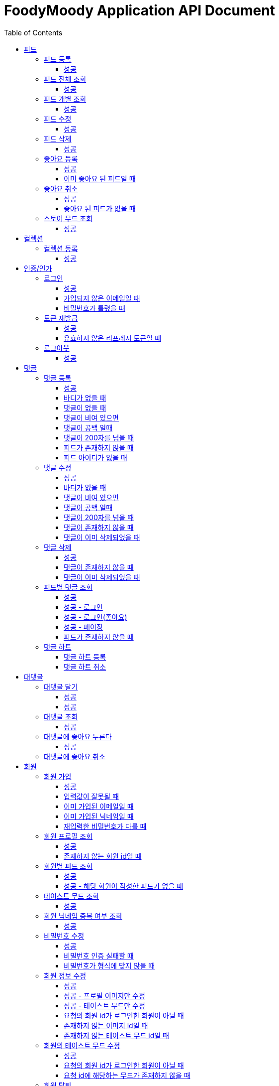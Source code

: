 = FoodyMoody Application API Document
:doctype: book
:icons: font
:source-highlighter: highlightjs
:toc: left
:toclevels: 3
:sectlinks:

[[feed]]
== 피드

=== 피드 등록

==== 성공

operation::registerFeed[snippets='http-request,http-response']

=== 피드 전체 조회

==== 성공

operation::readAllFeed[snippets='http-request,http-response']

=== 피드 개별 조회

==== 성공

operation::readFeed[snippets='http-request,http-response']

=== 피드 수정

==== 성공

operation::updateFeed[snippets='http-request']

=== 피드 삭제

==== 성공

operation::deleteFeed[snippets='http-request']

=== 좋아요 등록

==== 성공

operation::like[snippets='http-request,http-response']

==== 이미 좋아요 된 피드일 때

operation::likeFailed[snippets='http-request,http-response']

=== 좋아요 취소

==== 성공

operation::unLike[snippets='http-request,http-response']

==== 좋아요 된 피드가 없을 때

operation::unLikeFailed[snippets='http-request,http-response']

=== 스토어 무드 조회

==== 성공

operation::readAllStoreMood[snippets='http-request,http-response']

[[colletion]]
== 컬렉션

=== 컬렉션 등록

==== 성공

operation::feed-collection-create-success[snippets='http-request,http-response']

[[auth]]
== 인증/인가

=== 로그인

==== 성공

operation::login_success[snippets='http-request,http-response']

==== 가입되지 않은 이메일일 때

operation::login_failedByUnregisteredEmail[snippets='http-response']

==== 비밀번호가 틀렸을 때

operation::login_failedByWrongPassword[snippets='http-response']

=== 토큰 재발급

==== 성공

operation::issueToken_success[snippets='http-request,http-response']

==== 유효하지 않은 리프레시 토큰일 때

operation::issueTokenWithInvalidRefreshToken_fail[snippets='http-response']

=== 로그아웃

==== 성공

operation::logout_success[snippets='http-request,http-response']

[[comment]]
== 댓글

=== 댓글 등록

==== 성공

operation::comment_register_success[snippets='http-request,http-response']

==== 바디가 없을 때

operation::comment_register_failed_by_request_body_not_exists[snippets='http-response']

==== 댓글이 없을 때

operation::comment_register_failed_by_content_not_exists[snippets='http-response']

==== 댓글이 비여 있으면

operation::comment_register_failed_by_content_is_empty[snippets='http-response']

==== 댓글이 공백 일때

operation::comment_register_failed_by_content_is_blank[snippets='http-response']

==== 댓글이 200자를 넘을 때

operation::comment_register_failed_by_content_is_larger_than_200[snippets='http-response']

==== 피드가 존재하지 않을 때

operation::comment_register_failed_by_feed_not_exists[snippets='http-response']

==== 피드 아이디가 없을 때

operation::comment_register_failed_by_feed_id_not_exists[snippets='http-response']

=== 댓글 수정

==== 성공

operation::comment_edit_success[snippets='http-request,http-response']

==== 바디가 없을 때

operation::comment_edit_failed_by_request_body_not_exists[snippets='http-response']

==== 댓글이 비여 있으면

operation::editComment_failed_by_content_is_empty[snippets='http-response']

==== 댓글이 공백 일때

operation::comment_edit_failed_by_content_is_blank[snippets='http-response']

==== 댓글이 200자를 넘을 때

operation::comment_edit_failed_by_content_is_larger_than_200[snippets='http-response']

==== 댓글이 존재하지 않을 때

operation::comment_edit_failed_by_comment_not_exists[snippets='http-response']

==== 댓글이 이미 삭제되었을 때

operation::comment_edit_failed_by_comment_is_deleted[snippets='http-response']

=== 댓글 삭제

==== 성공

operation::comment_delete_success[snippets='http-request,http-response']

==== 댓글이 존재하지 않을 때

operation::comment_delete_failed_by_comment_not_exists[snippets='http-response']

==== 댓글이 이미 삭제되었을 때

operation::comment_delete_failed_by_comment_is_deleted[snippets='http-response']

=== 피드별 댓글 조회

==== 성공

operation::comments_fetch_success[snippets='http-request,http-response']

==== 성공 - 로그인

operation::comments_fetch_with_with_access_token_success[snippets='http-request,http-response']

==== 성공 - 로그인(좋아요)

operation::comments_fetch_with_with_access_token_success[snippets='http-request,http-response']

==== 성공 - 페이징

operation::comments_fetch_with_page_success[snippets='http-request,http-response']

==== 피드가 존재하지 않을 때

operation::comments_fetch_failed_by_feed_id_not_exists[snippets='http-response']

=== 댓글 하트

==== 댓글 하트 등록

operation::comment_heart_register_success[snippets='http-request,http-response']

==== 댓글 하트 취소

operation::comment_heart_cancel_success[snippets='http-request,http-response']

[[reply]]
== 대댓글

=== 대댓글 달기

==== 성공

operation::comment_reply_success[snippets='http-request,http-response']

==== 성공

=== 대댓글 조회

operation::comment_reply_fetch_success[snippets='http-request,http-response']

==== 성공

=== 대댓글에 좋아요 누른다

operation::reply_heart_register_success[snippets='http-request,http-response']

==== 성공

=== 대댓글에 좋아요 취소

operation::reply_heart_cancel_success[snippets='http-request,http-response']

[[store]]
[[member]]
== 회원

=== 회원 가입

==== 성공

operation::signupMember_success[snippets='http-request,http-response']

==== 입력값이 잘못될 때

operation::signupMember_failedByMultipleInvalidInput[snippets='http-response']

==== 이미 가입된 이메일일 때

operation::signupMember_failedByDuplicateEmail[snippets='http-response']

==== 이미 가입된 닉네임일 때

operation::signupMember_failedByDuplicateNickname[snippets='http-response']

==== 재입력한 비밀번호가 다를 때

operation::signupMember_failedByReconfirmPasswordUnmatch[snippets='http-response']

=== 회원 프로필 조회

==== 성공

operation::fetchMemberProfile_success[snippets='http-request,http-response']

==== 존재하지 않는 회원 id일 때

operation::fetchMemberProfileNotExistMember_fail[snippets='http-response']

=== 회원별 피드 조회

==== 성공

operation::fetchMemberFeeds_success[snippets='http-request,http-response']

==== 성공 - 해당 회원이 작성한 피드가 없을 때

operation::fetchMemberFeedsEmpty_success[snippets='http-response']

=== 테이스트 무드 조회

==== 성공

operation::fetchAllTasteMoods_success[snippets='http-request,http-response']

=== 회원 닉네임 중복 여부 조회

==== 성공

operation::checkNicknameDuplicate_success[snippets='http-request,http-response']

=== 비밀번호 수정

==== 성공

operation::changeMemberPassword_success[snippets='http-request,http-response']

==== 비밀번호 인증 실패할 때

operation::changeMemberPasswordWithIncorrectPassword_fail[snippets='http-response']

==== 비밀번호가 형식에 맞지 않을 때

operation::changeMemberPasswordWithNotMatchPattern_fail[snippets='http-response']

=== 회원 정보 수정
현재 프로필 이미지, 테이스트 무드 수정 가능합니다

==== 성공

operation::updateAllMemberProfile_success[snippets='http-request,http-response']

==== 성공 - 프로필 이미지만 수정

operation::updateOnlyMemberProfileImage_success[snippets='http-request,http-response']

==== 성공 - 테이스트 무드만 수정

operation::updateOnlyTasteMood_success[snippets='http-request,http-response']

==== 요청의 회원 id가 로그인한 회원이 아닐 때

operation::updateMemberProfileUnauthorized_fail[snippets='http-response']

==== 존재하지 않는 이미지 id일 때

operation::updateMemberProfileImageNotExist_fail[snippets='http-response']

==== 존재하지 않는 테이스트 무드 id일 때

operation::updateMemberProfileImageNotExist_fail[snippets='http-response']

=== 회원의 테이스트 무드 수정

==== 성공

operation::setTasteMood_success[snippets='http-request,http-response']

==== 요청의 회원 id가 로그인한 회원이 아닐 때

operation::setTasteMoodUnauthorized_fail[snippets='http-response']

==== 요청 id에 해당하는 무드가 존재하지 않을 때

operation::setTasteMoodNotExist_fail[snippets='http-response']

=== 회원 탈퇴

==== 성공

operation::deleteMember_success[snippets='http-request,http-response']

==== 요청의 회원 id가 로그인한 회원이 아닐 때

operation::deleteMemberUnauthorized_fail[snippets='http-response']

=== 팔로우

==== 성공

operation::follow_member_success[snippets='http-request,http-response']

==== 액세스 토큰이 유효하지 않을 때

operation::follow_member_failed_by_invalid_token[snippets='http-response']

==== 존재하지 않는 회원 id일 때

operation::follow_member_failed_by_member_not_exists[snippets='http-response']

=== 언팔로우

operation::unfollow_member_success[snippets='http-request,http-response']

==== 액세스 토큰이 유효하지 않을 때

operation::unfollow_member_failed_by_invalid_token[snippets='http-response']

==== 존재하지 않는 회원 id일 때

operation::unfollow_member_failed_by_member_not_exists[snippets='http-response']

=== 팔로잉 목록 조회

==== 성공

operation::list_following_success[snippets='http-request,http-response']

==== 성공 - 팔로우 중인 회원이 없을 때

operation::list_following_if_following_not_exists_success[snippets='http-response']

=== 팔로워 목록 조회

==== 성공

operation::list_follower_success[snippets='http-request,http-response']

==== 성공 - 팔로워가 없을 때

operation::list_follower_if_follower_not_exists_success[snippets='http-response']

[[notification]]
== 알람

=== 알람 전체 조회

==== 성공 - 페이징

operation::notification_request_all_success[snippets='http-request,http-response']

=== 개별 알람 조회

==== 성공 (예시: 읽음으로 변경 )

operation::notification_request_single_success[snippets='http-request,http-response']

=== 알람 개별 상태 변경

==== 성공 - 읽음

operation::notification_change_status_success[snippets='http-request,http-response']

=== 알람 일괄 상태 변경

==== 성공 - 읽음

operation::notification_change_all_status_success[snippets='http-request,http-response']

=== 알람 개별 삭제

==== 성공

operation::notification_delete_success[snippets='http-request,http-response']

=== 알람 전체 삭제

==== 성공

operation::notification_delete_all_success[snippets='http-request,http-response']

=== 알람 일괄적으로 삭제

==== 성공

operation::notification_delete_notification_list_success[snippets='http-request,http-response']

== 알람 설정

=== 알람 설정 조회

==== 성공

operation::notification_setting_request_success[snippets='http-request,http-response']

=== 알람 설정 변경

==== 성공

operation::notification_setting_update_success[snippets='http-request,http-response']

== SSE

=== 알람 실시간 전송

operation::sse_request_success[snippets='http-request,http-response']

[[image]]
== 이미지

=== 이미지 업로드 공통

요청 body에 이미지 파일이 깨져서 나와서 curl입니다

==== 이미지 크기가 2.8MB보다 클 때

operation::uploadFeedImageOverSizeLimit_Fail[snippets='http-response']

==== 지원되지 않는 형식의 이미지일 때

현재 jpeg(jpg), png 지원됩니다

operation::uploadFeedImageWithUnsupportedFormat_Fail[snippets='http-response']

=== 회원 이미지 업로드

==== 성공

operation::uploadMemberProfileImage_success[snippets='curl-request,http-response']

=== 피드 이미지 업로드

==== 성공

operation::uploadFeedImage_success[snippets='curl-request,http-response']

=== 이미지 삭제

==== 성공

operation::deleteFeedImage_success[snippets='http-request,http-response']

==== 존재하지 않는 이미지 id일 때

operation::deleteFeedImage_failedByNotExistId[snippets='http-response']

==== 현재 로그인한 회원이 업로드한 이미지가 아닐 때

operation::deleteFeedImage_failedByUnAuthorized[snippets='http-response']

